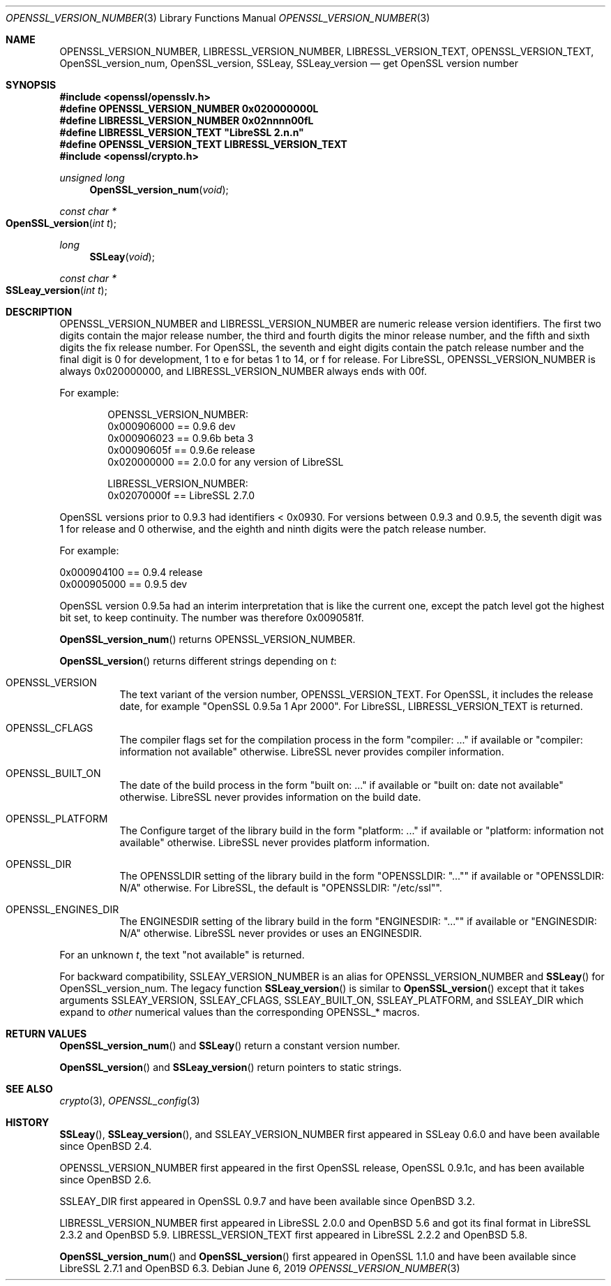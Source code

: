 .\" $OpenBSD: OPENSSL_VERSION_NUMBER.3,v 1.12 2019/06/06 01:06:58 schwarze Exp $
.\" full merge up to: OpenSSL 1f13ad31 Dec 25 17:50:39 2017 +0800
.\"
.\" This file is a derived work.
.\" The changes are covered by the following Copyright and license:
.\"
.\" Copyright (c) 2017, 2018 Ingo Schwarze <schwarze@openbsd.org>
.\"
.\" Permission to use, copy, modify, and distribute this software for any
.\" purpose with or without fee is hereby granted, provided that the above
.\" copyright notice and this permission notice appear in all copies.
.\"
.\" THE SOFTWARE IS PROVIDED "AS IS" AND THE AUTHOR DISCLAIMS ALL WARRANTIES
.\" WITH REGARD TO THIS SOFTWARE INCLUDING ALL IMPLIED WARRANTIES OF
.\" MERCHANTABILITY AND FITNESS. IN NO EVENT SHALL THE AUTHOR BE LIABLE FOR
.\" ANY SPECIAL, DIRECT, INDIRECT, OR CONSEQUENTIAL DAMAGES OR ANY DAMAGES
.\" WHATSOEVER RESULTING FROM LOSS OF USE, DATA OR PROFITS, WHETHER IN AN
.\" ACTION OF CONTRACT, NEGLIGENCE OR OTHER TORTIOUS ACTION, ARISING OUT OF
.\" OR IN CONNECTION WITH THE USE OR PERFORMANCE OF THIS SOFTWARE.
.\"
.\" The original file was written by Ulf Moeller <ulf@openssl.org>,
.\" Richard Levitte <levitte@openssl.org>, and
.\" Bodo Moeller <bodo@openssl.org>.
.\" Copyright (c) 2000, 2002, 2015, 2016, 2017 The OpenSSL Project.
.\" All rights reserved.
.\"
.\" Redistribution and use in source and binary forms, with or without
.\" modification, are permitted provided that the following conditions
.\" are met:
.\"
.\" 1. Redistributions of source code must retain the above copyright
.\"    notice, this list of conditions and the following disclaimer.
.\"
.\" 2. Redistributions in binary form must reproduce the above copyright
.\"    notice, this list of conditions and the following disclaimer in
.\"    the documentation and/or other materials provided with the
.\"    distribution.
.\"
.\" 3. All advertising materials mentioning features or use of this
.\"    software must display the following acknowledgment:
.\"    "This product includes software developed by the OpenSSL Project
.\"    for use in the OpenSSL Toolkit. (http://www.openssl.org/)"
.\"
.\" 4. The names "OpenSSL Toolkit" and "OpenSSL Project" must not be used to
.\"    endorse or promote products derived from this software without
.\"    prior written permission. For written permission, please contact
.\"    openssl-core@openssl.org.
.\"
.\" 5. Products derived from this software may not be called "OpenSSL"
.\"    nor may "OpenSSL" appear in their names without prior written
.\"    permission of the OpenSSL Project.
.\"
.\" 6. Redistributions of any form whatsoever must retain the following
.\"    acknowledgment:
.\"    "This product includes software developed by the OpenSSL Project
.\"    for use in the OpenSSL Toolkit (http://www.openssl.org/)"
.\"
.\" THIS SOFTWARE IS PROVIDED BY THE OpenSSL PROJECT ``AS IS'' AND ANY
.\" EXPRESSED OR IMPLIED WARRANTIES, INCLUDING, BUT NOT LIMITED TO, THE
.\" IMPLIED WARRANTIES OF MERCHANTABILITY AND FITNESS FOR A PARTICULAR
.\" PURPOSE ARE DISCLAIMED.  IN NO EVENT SHALL THE OpenSSL PROJECT OR
.\" ITS CONTRIBUTORS BE LIABLE FOR ANY DIRECT, INDIRECT, INCIDENTAL,
.\" SPECIAL, EXEMPLARY, OR CONSEQUENTIAL DAMAGES (INCLUDING, BUT
.\" NOT LIMITED TO, PROCUREMENT OF SUBSTITUTE GOODS OR SERVICES;
.\" LOSS OF USE, DATA, OR PROFITS; OR BUSINESS INTERRUPTION)
.\" HOWEVER CAUSED AND ON ANY THEORY OF LIABILITY, WHETHER IN CONTRACT,
.\" STRICT LIABILITY, OR TORT (INCLUDING NEGLIGENCE OR OTHERWISE)
.\" ARISING IN ANY WAY OUT OF THE USE OF THIS SOFTWARE, EVEN IF ADVISED
.\" OF THE POSSIBILITY OF SUCH DAMAGE.
.\"
.Dd $Mdocdate: June 6 2019 $
.Dt OPENSSL_VERSION_NUMBER 3
.Os
.Sh NAME
.Nm OPENSSL_VERSION_NUMBER ,
.Nm LIBRESSL_VERSION_NUMBER ,
.Nm LIBRESSL_VERSION_TEXT ,
.Nm OPENSSL_VERSION_TEXT ,
.Nm OpenSSL_version_num ,
.Nm OpenSSL_version ,
.Nm SSLeay ,
.Nm SSLeay_version
.Nd get OpenSSL version number
.Sh SYNOPSIS
.In openssl/opensslv.h
.Fd #define OPENSSL_VERSION_NUMBER 0x020000000L
.Fd #define LIBRESSL_VERSION_NUMBER 0x02nnnn00fL
.Fd #define LIBRESSL_VERSION_TEXT \(dqLibreSSL 2.n.n\(dq
.Fd #define OPENSSL_VERSION_TEXT LIBRESSL_VERSION_TEXT
.In openssl/crypto.h
.Ft unsigned long
.Fn OpenSSL_version_num void
.Ft const char *
.Fo OpenSSL_version
.Fa "int t"
.Fc
.Ft long
.Fn SSLeay void
.Ft const char *
.Fo SSLeay_version
.Fa "int t"
.Fc
.Sh DESCRIPTION
.Dv OPENSSL_VERSION_NUMBER
and
.Dv LIBRESSL_VERSION_NUMBER
are numeric release version identifiers.
The first two digits contain the major release number,
the third and fourth digits the minor release number,
and the fifth and sixth digits the fix release number.
For OpenSSL, the seventh and eight digits contain the patch release number
and the final digit is 0 for development, 1 to e for betas 1 to 14, or f
for release.
For LibreSSL,
.Dv OPENSSL_VERSION_NUMBER
is always 0x020000000,
and
.Dv LIBRESSL_VERSION_NUMBER
always ends with 00f.
.Pp
For example:
.Bd -literal -offset indent
OPENSSL_VERSION_NUMBER:
0x000906000 == 0.9.6 dev
0x000906023 == 0.9.6b beta 3
0x00090605f == 0.9.6e release
0x020000000 == 2.0.0 for any version of LibreSSL

LIBRESSL_VERSION_NUMBER:
0x02070000f == LibreSSL 2.7.0
.Ed
.Pp
OpenSSL versions prior to 0.9.3 had identifiers < 0x0930.
For versions between 0.9.3 and 0.9.5,
the seventh digit was 1 for release and 0 otherwise,
and the eighth and ninth digits were the patch release number.
.Pp
For example:
.Bd -literal
0x000904100 == 0.9.4 release
0x000905000 == 0.9.5 dev
.Ed
.Pp
OpenSSL version 0.9.5a had an interim interpretation that is like the current
one, except the patch level got the highest bit set, to keep continuity.
The number was therefore 0x0090581f.
.Pp
.Fn OpenSSL_version_num
returns
.Dv OPENSSL_VERSION_NUMBER .
.Pp
.Fn OpenSSL_version
returns different strings depending on
.Fa t :
.Bl -tag -width Ds
.It Dv OPENSSL_VERSION
The text variant of the version number,
.Dv OPENSSL_VERSION_TEXT .
For OpenSSL, it includes the release date, for example
.Qq OpenSSL 0.9.5a 1 Apr 2000 .
For LibreSSL,
.Dv LIBRESSL_VERSION_TEXT
is returned.
.It Dv OPENSSL_CFLAGS
The compiler flags set for the compilation process in the form
.Qq compiler: ...
if available or
.Qq compiler: information not available
otherwise.
LibreSSL never provides compiler information.
.It Dv OPENSSL_BUILT_ON
The date of the build process in the form
.Qq built on: ...
if available or
.Qq built on: date not available
otherwise.
LibreSSL never provides information on the build date.
.It Dv OPENSSL_PLATFORM
The Configure target of the library build in the form
.Qq platform: ...
if available or
.Qq platform: information not available
otherwise.
LibreSSL never provides platform information.
.It Dv OPENSSL_DIR
The
.Dv OPENSSLDIR
setting of the library build in the form
.Qq OPENSSLDIR: Qq ...
if available or
.Qq OPENSSLDIR: N/A
otherwise.
For LibreSSL, the default is
.Qq OPENSSLDIR: Qq /etc/ssl .
.It Dv OPENSSL_ENGINES_DIR
The
.Dv ENGINESDIR
setting of the library build in the form
.Qq ENGINESDIR: Qq ...
if available or
.Qq ENGINESDIR: N/A
otherwise.
LibreSSL never provides or uses an
.Dv ENGINESDIR .
.El
.Pp
For an unknown
.Fa t ,
the text
.Qq not available
is returned.
.Pp
For backward compatibility,
.Dv SSLEAY_VERSION_NUMBER
is an alias for
.Dv OPENSSL_VERSION_NUMBER
and
.Fn SSLeay
for
.Dv OpenSSL_version_num .
The legacy function
.Fn SSLeay_version
is similar to
.Fn OpenSSL_version
except that it takes arguments
.Dv SSLEAY_VERSION ,
.Dv SSLEAY_CFLAGS ,
.Dv SSLEAY_BUILT_ON ,
.Dv SSLEAY_PLATFORM ,
and
.Dv SSLEAY_DIR
which expand to
.Em other
numerical values than the corresponding
.Dv OPENSSL_*
macros.
.Sh RETURN VALUES
.Fn OpenSSL_version_num
and
.Fn SSLeay
return a constant version number.
.Pp
.Fn OpenSSL_version
and
.Fn SSLeay_version
return pointers to static strings.
.Sh SEE ALSO
.Xr crypto 3 ,
.Xr OPENSSL_config 3
.Sh HISTORY
.Fn SSLeay ,
.Fn SSLeay_version ,
and
.Dv SSLEAY_VERSION_NUMBER
first appeared in SSLeay 0.6.0 and have been available since
.Ox 2.4 .
.Pp
.Dv OPENSSL_VERSION_NUMBER
first appeared in the first OpenSSL release, OpenSSL 0.9.1c,
and has been available since
.Ox 2.6 .
.Pp
.Dv SSLEAY_DIR
first appeared in OpenSSL 0.9.7 and have been available since
.Ox 3.2 .
.Pp
.Dv LIBRESSL_VERSION_NUMBER
first appeared in LibreSSL 2.0.0 and
.Ox 5.6
and got its final format in LibreSSL 2.3.2 and
.Ox 5.9 .
.Dv LIBRESSL_VERSION_TEXT
first appeared in LibreSSL 2.2.2 and
.Ox 5.8 .
.Pp
.Fn OpenSSL_version_num
and
.Fn OpenSSL_version
first appeared in OpenSSL 1.1.0
and have been available since LibreSSL 2.7.1 and
.Ox 6.3 .
